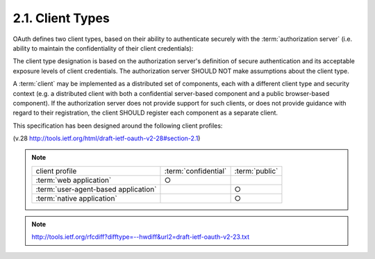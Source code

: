 2.1. Client Types
--------------------------------

OAuth defines two client types, 
based on their ability to authenticate securely with the :term:`authorization server` 
(i.e. ability to maintain the confidentiality of their client credentials):

.. glossary::

   confidential
   confidential client
      Clients capable of maintaining the confidentiality of their credentials 
      (e.g. client implemented on a secure server with
      restricted access to the client credentials), 
      or capable of secure client authentication using other means.

   public
   public client
      Clients incapable of maintaining the confidentiality of their credentials 
      (e.g. clients executing on the  device 
      used by the resource owner
      such as an installed native application or a web browser-based
      application), 
      and incapable of secure client authentication via any other means.


The client type designation is based on the authorization server's
definition of secure authentication 
and its acceptable exposure levels of client credentials.  
The authorization server SHOULD NOT make assumptions about the client type.

A :term:`client` may be implemented as a distributed set of components, 
each with a different client type and security context 
(e.g. a distributed client with 
both a confidential server-based component 
and a public browser-based component).  
If the authorization server does not provide support for such clients, 
or does not provide guidance with regard to their registration, 
the client SHOULD register each component as a separate client.

This specification has been designed around the following client
profiles:


.. glossary::

   web application
      A web application is a :term:`confidential` client running on a web server.  
      :term:`Resource owners` access the :term:`client` via an HTML user interface rendered 
      in a user-agent on device used by the :term:`resource owner`

      The :term:`client credentials` as well as any :term:`access token` issued to the :term:`client` 
      are stored on the :term:`web server` and are not exposed to or accessible by the :term:`resource owner`.

   user-agent-based application
      A user-agent-based application is a :term:`public client`
      in which the client code is downloaded from a web server 
      and executes within a user-agent (e.g. web browser) 
      on the device used by the :term:`resource owner`.  

      Protocol data and credentials are easily accessible 
      (and often visible) to the resource owner.  

      Since such applications reside within the user-agent, 
      they can make seamless use of the user-agent capabilities 
      when requesting authorization.

   native application
      A native application is a public client installed and executed on
      the device used by the resource owner.  

      Protocol data and credentials are accessible to the :term:`resource owner`.  
      It is assumed
      that any :term:`client authentication credentials` 
      included in the application can be extracted.  

      On the other hand, 
      dynamically issued credentials such as :term:`access tokens` 
      or :term:`refresh tokens` can receive an acceptable level of protection.  

      At a minimum, these credentials are protected from hostile servers 
      with which the application may interact with.  
      On some platforms these credentials might be protected from other applications 
      residing on the same device.

(v.28 http://tools.ietf.org/html/draft-ietf-oauth-v2-28#section-2.1)

.. note::

    .. list-table::
    
        *   -   client profile
            -   :term:`confidential`
            -   :term:`public`
    
        *   -   :term:`web application`
            -   ○
            -
    
        *   -   :term:`user-agent-based application` 
            -       
            -   ○
    
        *   -   :term:`native application`
            -       
            -   ○

.. note::

    http://tools.ietf.org/rfcdiff?difftype=--hwdiff&url2=draft-ietf-oauth-v2-23.txt
